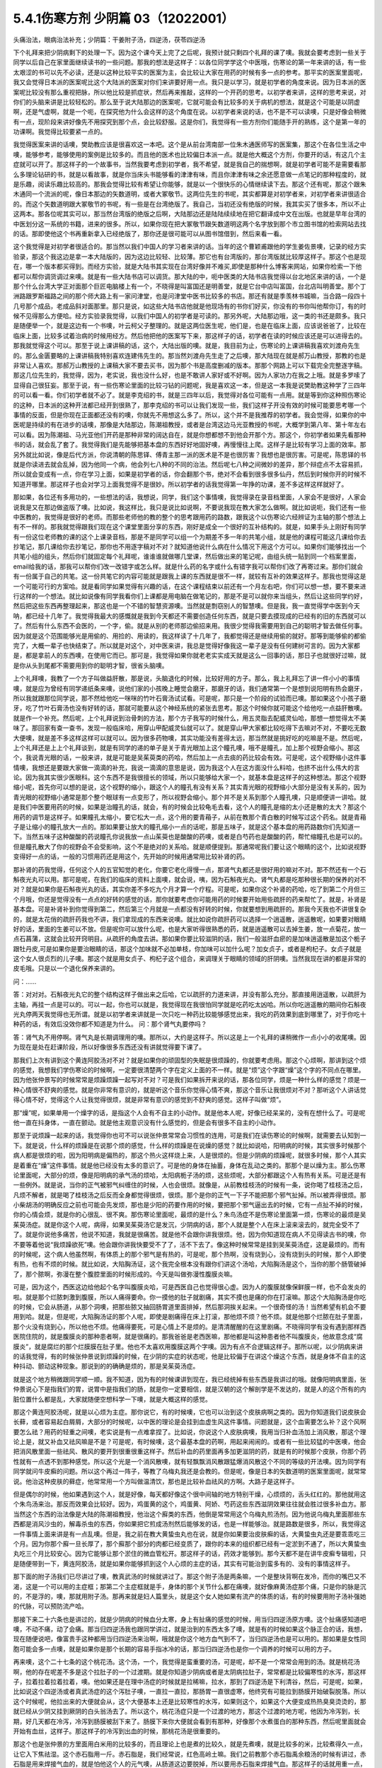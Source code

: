 5.4.1伤寒方剂 少阴篇 03（12022001）
=======================================

头痛治法，眼病治法补充；少阴篇：干姜附子汤，四逆汤，茯苓四逆汤

下个礼拜来把少阴病剩下的处理一下。因为这个课今天上完了之后呢，我预计就只剩四个礼拜的课了噢。我就会要考虑到一些关于同学以后自己在家里面继续读书的一些问题。那我的想法是这样子：以各位同学学这个中医哦，伤寒论的第一年来讲的话，有一些太艰涩的书可以先不必读，还是以这种比较平实的医案为主，会比较让大家在用药的时候有多一点的参考。那平实的医案里面呢，我又会觉得日本派的医案呢比这个大陆派的医案对你们来讲要好用一点。我只是以学习，就是初学者的角度来说。因为日本派的医案呢比较没有那么重视把脉，所以他比较是抓症状，然后再来推敲，这样的一个开药的思考。以初学者来讲，这样的思考来说，对你们的头脑来讲是比较轻松的。那么至于说大陆那边的医案呢，它就可能会有比较多的关于病机的想法，就是这个可能是以阴虚啊，还是气虚啊，就是一个呃，在探究他为什么会这样的这个角度在说。以初学者来说的话，也不是不可以读噢，只是好像会稍微有一点，现阶段来讲好像先不用探究到那个点，会比较舒服。这是你们，我觉得有一些方剂你们能随手开的熟练，这个是第一年的功课啊。我觉得比较要紧一点的。

我觉得医案来讲的话噢，樊助教应该是很喜欢这一本吧。这个是从前台湾南部一位朱木通医师写的医案集，那这个在各位生活之中噢，能够参考，能够使用的案例是比较多的。而且他的医术也比较偏日本派一点。就是他大概这个方剂，你要开的话，有这几个主症就可以开了。那这样子的一个故事书，当然我要考虑到初学者，我不希望，就是我自己的揣想啊，就是初学者可能不是需要看那么多理论钻研的书，就是以看故事，就是你当床头书能够看的津津有味，而且你津津有味之余还愿意做一点笔记的那种程度的，就是乐趣，阅读乐趣比较高的。那我会觉得比较有希望让你能够，就是以一个很快乐的心情继续读下去。那这个还有呢，那这个跟朱木通同一个流派的呢，像日本那边的矢数道明，或者大冢敬节。这两位先生的书呢，其实都算是对初学者来，对初学者来讲很适合的。而这个矢数道明跟大冢敬节的书呢，有一些是在台湾绝版了。我自己，当初还没有绝版的时候，我其实买了很多本，所以不止这两本。那各位呢其实可以，那当然台湾版的绝版之后啊，大陆那边还是陆陆续续地在把它翻译成中文在出版。也就是早年台湾的中医划分这一系统的书籍，进来的很多。所以，如果你现在把大冢敬节跟矢数道明这两个名字放到那个市立图书馆的检索网站去找的话。那即使他这个书再重新拿入已经绝版了，那你还是很可能可以从图书馆借到，然后来看一看。

这个我觉得是对初学者很适合的。那当然以我们中国人的学习者来讲的话。当年的这个曹颖甫跟他的学生姜佐景噢，记录的经方实验录，那这个我这边是拿一本大陆版的，因为这边比较轻、比较薄。那它也有台湾版的，那台湾版就比较厚这样子。那这个也是现在，哪一个版本都买得到。而经方实验，就是大陆书其实现在台湾好像并不难买,即使是那种什么博客来网站，如果你检索一下他都可以帮你调货调过来噢。就是有一些大陆书店可以调货。那大陆的中，呃中医类的大陆书店我觉得以台北地区来讲的话，一个是那个什么台湾大学正对面那个巨匠电脑楼上有一个，不晓得是叫富国还是明善堂，就是它台中店叫富国，台北店叫明善堂。那个丁洲路跟罗斯福路之间的那个师大路上有一家问津堂，也是问津堂中医书比较多的书店。那还有就是季羡林书城嘛，当合路一段四十几号那个成品，老成品斜对面那里。那只是说，如这些大陆书店他就是他现场有的书你们好买，你没有的书你叫他帮你订，有的时候不见得那么方便哈。经方实验录我觉得，以我们中国人的初学者是可读的。那另外呢，大陆那边哦，这一类的书还是颇多。我只是随便举一个，就是这边有一个书噢，叶云柯父子整理的。就是这两位医生呢，他们是，也是在临床上面，应该说爸爸了，比较在临床上面，比较多试着治病的时候用经方。然后他把他的医案写下来，那这样子的话，初学者在读的时候应该还是可以进得去的。那我就觉得这个可以。那至于说上课讲稿的话，这个，大陆出版的噢。就是，我目前为止，伤寒论的上课讲稿我喜欢刘渡舟先生的。那么金匮要略的上课讲稿我特别喜欢连建伟先生的。那当然刘渡舟先生走了之后噢，那大陆现在就是郝万山教授，那教的也是非常让人喜欢。那郝万山教授的上课稿大家不要去买书，因为那个书是高度删减的版本。那那个网路上可以下载完全完整逐字稿。那这几位先生的，我觉得，因为，老实说，我也没什么好，也是不敢讲人家好或不好啊。因为人家功力在我之上哦。就是多罗嗦了显得自己很狂妄。那至于说，有一些伤寒论里面的比较刁钻的问题呢，我是喜欢这一本，但是这一本我是说樊助教这种学了三四年的可以看一看。你们初学者就不必了。就是李克绍的书，就是三四年以后，我觉得对各位可能有一点用。就是等到你这种照伤寒论的这种，日本派的这种开法都已经开到很熟了，那李克绍的书可以让我们发现一些，我们这样子开没有效的时候可能要思考哪一个事情的反面，但是你现在正面都还没有的噢，你就先不用想这么多了。所以，这个并不是我推荐的初学者。我会觉得，如果你的中医呢是持续的有在进步的话噢，那像是大陆那边，陈潮祖教授，或者是台湾这边马光亚教授的书呢，大概学到第八年、第十年左右可以看。因为陈潮祖、马光亚他们开药是那种非常的阔达自在，就是你想都想不到他会开那个方。那这个，你初学者如果先看那种书的话，就会乱了套了。我觉得我们是先能够把基本盘的东西好好地固好噢，再慢慢往上爬。这样子是比较有学习上面的效率。那另外就比如说，像是后代方派，你说清朝的陈思铎、傅青主那一派的医术是不是也很厉害？我想也是很厉害。可是呢，陈思铎的书就是你读进去就会乱掉，因为他同一个病，他会列七八种的不同的治法。然后呢七八种之间微妙的差异，那个辩症点不太容易抓，所以就会变成有一点，你在学习上面，如果是初学者的话，你会翻那个书，绝对不会看到很多很多仙丹，然后到时候你开的时候不知道开哪里。那这样子也会对学习上面我觉得不是很妙。所以初学者的话我觉得第一年挣的功课，差不多这样这样就好了。

那如果，各位还有多用功的，一些想法的话，我想说，同学，我们这个事情噢，我觉得录在录音档里面，人家会不是很好，人家会说我是又在那边做盗版了噢。比如说，我这样比，我只是说比如说啊，不要说我现在教大家怎么做啊。就比如说呃，我们还有一些中医教的，我觉得是很好的老师。而那些老师他的教的整个的思考跟用药的路数，跟我这个以伤寒论六经辨证为主轴的那个想法上有不一样的。那我就觉得跟我们现在这个课堂里面分享的东西，刚好是成全一个很好的互补结构的。就是，如果手头上刚好有同学有一份这位老师教的课的这个上课录音档，那是不是同学可以组一个为期差不多一年的共笔小组，就是他的课程可能这几课给你去抄笔记，那几课给你去抄笔记，那你也不用逐字稿对不对？就知道他说什么病在什么情况下用这个方可以。如果你们能够找出一个共笔小组的组头，然后你们就固定每个礼拜呢，谁谁谁就做哪几堂课，然后做出来的笔记呢，由组头统一贴到同一个档案里面，email给我的话，那我可以帮你们改一改错字或怎么样。就是什么药的名字或什么有错字我可以帮你们改了再寄过来。那你们就会有一份属于自己的共笔。这一份共笔它的内容可能就是跟我上课的东西就是很不一样，就较有互补的效果这样子。那我也觉得这是一个可能可行的方案哈。就是看同学如果觉得有兴趣的话，在这个课程结束以前还有一个月左右吧，你们可以想一想，要不要来进行这样的一个想法。就比如说像有同学我看你们上课都是用电脑在做笔记的，那是不是可以就你来当组头，然后让这些同学约好，然后把这些东西再整理起来，那这也是一个不错的智慧资源噢。当然就是剽窃别人的智慧噢。但是我，我一直觉得学中医到今天呐，都已经十几年了。我觉得我最大的感慨就是我到今天都还不需要创造任何东西，就是只要去摸现成的已经有的旧的东西就可以了。然后有什么东西不会医的，一个字，偷。就是从别的老师那边偷招来用。我很少觉得我需要用到自己的聪明才智去做任何事。因为就是这个范围能够光是用偷的、用捡的、用读的，我这样读了十几年了，我都觉得还是继续用偷的就好。那等到能够偷的都偷完了，大概一辈子也快结束了。所以就是对这个，对中医来讲，我总是觉得好像我这一辈子是没有任何建树可言的。因为大家都是，都是拿前人的东西噢，在使用它而已。那可是，我觉得如果你就老老实实成天就是这么一回事的话，那日子也就很好过嘛，就是你从头到尾都不需要用到你的聪明才智，很省头脑噢。

上个礼拜噢，我教了一个方子叫做益肝散，那是说，头脑退化的时候，比较好用的方子。那么，我上礼拜忘了讲一件小小的事情噢，就是应为曾经有同学递纸条来噢，说他们家的小孩晚上睡觉会磨牙，那磨牙的话，我们通常第一个是想到说阳明有热会磨牙，所以我就跟那位同学说，那不然给他吃一咪咪的竹叶石膏汤试试看。可是呢，那只是一个阶段的试验而已噢。那如果这个小孩子磨牙，吃了竹叶石膏汤也没有好转的话，那就可能要从这个神经系统的紧张去思考。那这个时候你就可能这个给他吃一点益肝散噢。就是作一个补充。然后呢，上个礼拜说到治骨刺的方法，那个方子我写的时候什么，用五灵脂去配威灵仙哈，那想一想觉得太不美味了。那回家有查一查书，发现一般临床哈，用穿山甲配威灵仙就可以了。就是穿山甲大家都比较吃得下去嘛对不对，不要吃无数大便噢，就是差不多这样这样可以就可以。因为很多药物噢，其实功能没有差得太远，那当然就是挑好吃的吃嘛是不是。然后呢，上个礼拜还是上上个礼拜谈到，就是有同学的递的单子是关于青光眼加上这个瞳孔噢，哦不是瞳孔，加上那个视野会缩小。那这个，我说青光眼的话，一般来讲，就是可能是吴茱萸类的药哈，然后加上一点去痰的药比较会有效。可是呢，这个视野缩小这件事情噢，我想还是要跟大家做一滴滴的补充，我说一滴滴的意思是说，因为我这个人在这方面没什么料哈，也挤不出什么伟大的言论。因为我其实很少医眼科。这个东西不是我很擅长的领域，所以只能够给大家一个，就基本盘是这样子的这种想法。那这个视野缩小呢，首先你可以想的是说，这个视野的缩小，跟这个人的瞳孔有没有关系？其实青光眼的视野缩小大部分是没有关系的，因为青光眼的视野缩小通常是那个整个眼球有一点变形了，所以视野会缩小。那个并不是关系到那个人瞳孔噢，只是顺便讲一讲哈。就是我们中医要用药的时候，如果是治瞳孔的话，就会，有的时候会比较龟毛去看，这个人的瞳孔是缩的太小还是散的太大？那这个用药的调节是这样子。如果瞳孔太缩小，要它松大一点，这个用的要青葙子，从前在教那个青白散的时候写过这个药名。就是青葙子是让缩小的瞳孔放大一点的。那如果要让放大的瞳孔缩小一点的话呢，那是五味子，就是这个基本盘的用药路数你们先知道一下。当然五味子这种酸酸的药说瞳孔你说我放一点山茱萸也是酸酸的药噢，或者是白芍药也是酸酸的药，帮忙缩瞳孔也是可以的。但是瞳孔散大了你的视野会不会受影响，这个不是绝对的关系哈。就是顺便提到。那通常呢我们要让这个眼睛的这个，比如说视野变得好一点的话，一般的习惯用药还是用这个，先开始的时候用通常用比较补肾的药。

那补肾的药我觉得，任何这个人的五官知觉的老化，你要它老化得慢一点，那肾气丸都还是很好用的嘛对不对。那不然还有一个石斛夜光丸可以用。那可是呢，在我们的临床的资料上面噢，就会说，咦，因为石斛夜光丸、肾气丸都是吃那种很长期的保养的对不对？就是如果你是石斛夜光丸的话，其实你差不多吃九个月才算一个疗程。可是呢，如果你这个补肾的药哈，吃了到第二个月但三个月哦，你还是觉得没有一点点的好转的感觉的话，那你就要考虑你可能用药的时候要开始用些疏肝的药来帮忙了。就是，补肾是基本盘。可是补肾补到你觉得到第二，然后第三个月就是一点都没有好转的时候，你就要想到用疏肝的。那我今天我也不讲很复杂的，就是太花俏的疏肝药我也不讲，我们拿现成的东西来说噢。就比如说你疏肝药可以选择一个逍遥散，逍遥散呢，如果要对眼睛好的话，里面的生姜可以不放。但是呢你可以放什么呢，也是大家听得很熟悉的药，就是逍遥散可以去掉生姜，放一点菊花，放一点石菖蒲，这就会比较开窍明目。从疏肝的角度去讲。那如果你要比较滋阴的话，我们一般滋肝血瘀的是加味逍遥散是加这个栀子跟牡丹皮,可是如果你是要治眼睛的话，那这个加味就不必加单枝，你加味可以加什么呢？加女贞子，或者是枸杞子。女贞子就是这个女人很贞烈的儿子噢。那这个就是用女贞子、枸杞子这个组合，来调理关于眼睛的领域的肝阴噢。当然我现在讲的都是非常的皮毛哦。只是以一个退化保养来讲的。

问：……

答：对对对。石斛夜光丸它的整个结构这样子做出来之后哈，它以疏肝的力道来讲，并没有那么充分。那直接用逍遥散，以疏肝为主轴，再挂一点是可以的。可以一起，你也可以就是，我觉得现在我很怕同学就是吃药吃太凶哈。所以你吃逍遥散的期间你石斛夜光丸停两天我觉得也无所谓。就是以初学者来讲就是一次只吃一种药比较能够感觉出来，我吃的药效果到底到哪里了，对于你吃十种药的话，有效后没效你都不知道是为什么。
问：那个肾气丸要停吗？

答：肾气丸不用停啊。肾气丸是长期调理用的噢。那所以，大约是这样子。所以这是上一个礼拜的课稍微作一点小小的收尾噢。因为现在是处在赶课阶段，所以好像很多东西还没有讲就觉得要下课了。

那我们上次有讲到这个黄连阿胶汤对不对？就是如果你的顽固型的失眠是很烦躁的，你就要考虑用。那这个心烦啊，那讲到这个烦的感觉，我想我们学伤寒论的时候啊，一定要很清楚两个字在定义上面的不一样。就是“烦”这个字跟“燥”这个字的不同点在哪里。因为他张仲景写的时候常常是烦躁烦躁一起写对不对？可是我们如果拆开来说的话，那各位同学，烦是一种什么样的感觉？烦是一种心情很不舒爽的感觉。就是你非常有意识的，就是听这个音乐你觉得心情不爽，那这个音乐让我很烦对不对？那听这个人讲话觉得心情不好，觉得这个人让我觉得很烦，就是非常有意识的感觉到不舒爽的感觉。这样子叫做“烦”。

那“燥”呢，如果单用一个燥字的话，是指这个人会有不自主的小动作。就是他本人呢，好像已经呆呆的，没有在想什么了。可是呢他一直在抖身体，一直在颤动。就是他主观意识没有什么感觉的，但是会有很多不自主的小动作。

那至于说烦躁一起来的话，我觉得你也可不可以说张仲景常常会习惯性的连用，可是我们在读伤寒论的时候啊，就需要去认知到一下。就是说，什么样的烦躁是在说那个烦的感觉，什么样的烦躁是在说燥的感觉？就比如说哈，阳明病的时候，其实很多时候那个病人都是很烦的啦，因为阳明病是偏热的，那这个热火这样烧上来，人是很烦的。但是少阴病的烦躁呢，就很多时候，那个人其实是着重在“燥”这件事情。就是他已经没有太多的意识了。可是他的身体在抽蓄，身体在乱动之类的。那那个是以燥为主。那么伤寒论里面呢，大部分的烦，像是阳明病的承气汤的烦哈，太阳病栀子汤的烦，这些烦呢，大部分都跟这个人有热有关系。可是还是有一些例外。就是说，当你的正气被邪气纠缠住的时候，人也会很烦。就像是，从前教桂枝汤的时候有一条，说你喝了桂枝汤之后，凡烦不解者，就是喝了桂枝汤之后反而全身都觉得很烦，很烦。那个是你的正气一下子不能把那个邪气扯掉。所以被弄得很烦。那小柴胡汤的明确反应之前也可能会先发烦，那也是少阳的药要作用的时候，要把那个邪气逼出去的时候，它有一点扯不掉的时候，你的心情会烦，就是你的心很乱、很不爽。那伤寒论里面呢，最烦的是什么？朱鸟汤症不是伤寒论里面第一烦，伤寒论的最烦是吴茱萸汤症。就是你这个人呢，病得，如果吴茱萸汤它是发沉，少阴病的话，那个人就是整个人在床上滚来滚去的，就完全受不了了。就是你说他多痛苦，他说不知道，我就是很痛苦。就是他不会跟你讲我很烦。他，因为你知道现在病人不见得读古书的噢，你不要等着他说“我烦躁欲死”噢。他会跟你讲我快要受不了了，活不下去了。像这种时候常常是挂到吴茱萸汤症，这是最烦的。而有的时候呢，这个病人他虽然啊，有体质上的那个邪气是有热的，可是呢，那个热啊，没有烧到心，没有烧到头的时候，那个人即使有热，也有不烦的时候。就比如说，大陷胸汤证，这个我完全根本没有跟你们讲这个汤哈，大陷胸汤是这个，当你的那个肠管破掉了，那个脓啊，弥漫在整个腹腔里面的时候形成的。今天是叫做弥漫性腹膜炎嘛。

可是，因为这个，西医这边给他起个名字叫腹膜炎哈，可是西医自己也觉得很心虚。因为人的腹膜就像保鲜膜一样，也不会发炎的啦。就是那个烂脓刺激到腹膜，所以人痛得要命。你一摸他的肚子就剧痛，其实不摸也是痛的你在打滚嘛。那这个大陷胸汤是你吃的时候，它会从肠道，从那个洞噢，把那些脓又抽回肠胃道里面排掉，然后那洞挨关起来。一个很奇怪的汤！当然希望有机会不要用到哈。就是，但是呢，大陷胸汤证的那个人呢，即使是剧痛得在床上打滚，那他烦不烦？他不烦。就是他那个烂脓在肚子里面，那个火没有烧到心，所以他也不烦。他痛得要死，可是心情上不是烦的。是清清醒醒的在这里剧痛。不晓得同学有没有遇到那样西医院住院的，就是腹膜炎的那种患者啊，就是很痛的。那我爸爸是老西医嘛，那他都是叫这种患者他不叫腹膜炎，他故意念成“腐膜炎”，就是腐烂的那个烂膜膜在肚子里。他也不太喜欢用腹膜这两个字噢。因为有点不合逻辑这样子。那所以呢，以少阴病来讲的话我觉得，有的时候张仲景说到烦躁的时候，在少阴的实症的状态呢，他是比较偏于在讲这个燥这个东西，就是身体不自主的这种抖动、颤动这种现象。那说到的的确确是烦的，那是吴茱萸汤症。

就是这个地方稍微跟同学顺一顺。我不知道，因为有的时候课讲到现在，我已经统掉有些东西是我讲过的哦。就像阳明病里面，张仲景说心下是指我们的胃，说胃中是指我们的肠，就是你一定要相信，就是汉朝的这个解剖学是不发达的，就是人的这个所有的内脏位置什么都是乱，大家就随便空想科学一下噢，就是大概这样的感觉。

那这个黄连阿胶汤呢，就是以心烦为主症。那你说它，有的时候噢，它也可以治到这个皮肤病啊之类的。因为你知道我们说皮肤会长藓，或者容易起白屑屑，大部分的时候呢，以中医的理论是会挂到血虚生风这件事情。问题就是，这个血需要怎么补？这个风啊要怎么祛？用药的轻重之间噢，老实说是有一点难拿捏了。比如说，你说这个人皮肤病噢，我用当归补血汤加上消风散，那这个理论上是，就又补血又祛风嘛是不是？可是呢，有时候噢，这个最基本盘的药啊，用起来闹闹的。或者有一些比较猛的中医噢，他会把消风散里面一些祛风、散风的要开到很重很重这样子。然后补血的药里面再多加更滋阴的药，就是有的时候那个皮肤，你那个药性就有一点透不到那种感觉。所以这个光是一个消风散噢，就有轻飘飘消风散跟猛爆消风散这个不同的等级的开法噢。因为同学有同学就问牛皮癣的问题。所以这个再过一阵子，等教了乌梅丸我还是会教的。但是呢，像是日本的矢数道明的医案里面呢，就常常说。他治这种皮肤的藓症，他常常用一个方叫做温清饮，那也是比较补血祛风的方啊。大路子是这样子。

但是偶尔的时候，他如果遇到这个人，就是好像，每天都好像这个很中间轴的地方特别干燥，心烦烦的，舌头红红的。那他就用这个朱鸟汤来治。那反而效果会比较好。因为，鸡蛋黄的这个，鸡蛋黄、阿娇、芍药这些东西滋阴效果往往就会胜过很多补血方。那当然这个东西的治法像是大陆的陈潮祖教授，他治这个廯类的东西，他倒是常常用这个乌梅丸煎汤剂。因为他说乌梅丸里面那些东西都是消风沙虫的，解毒杀虫的东西，你如果把它煎成汤剂然后能够发的话，也是一样能够治。就是路数是很多，所以，我觉得这一件事情上面来讲是有一点乱噢。但是，我之前在教大黄蛰虫丸也在说，就是你如果要治皮肤癣的话，大黄蛰虫丸还是要乖乖吃三个月。因为你那个廯一旦长厚了，那个廯那个部分的肉都已经变质了，跟你的本来的组织都已经有一定淤到不通了，所以大黄蛰虫丸吃三个月比较安心。因为它能够让那个淤住的微血管松开。那这样子的话，药效才能够到。那今天都不是在讲牛皮癣专辑啦，只是随便带到一下，黄连阿胶汤，就是如果你能够抓到这个人心烦的主症的话，其实有可能治到蛮多有的、没有的事情这样子。

那下面的附子汤我们已尽讲过了噢，教真武汤的时候就讲过了。那这个附子汤是两条嘛，一个是整块背啊在发冷，而你的嘴巴又不渴，这是一个可以用的主症框；那第二个主症框就是手，身体的那个关节什么都在痛噢，就好像麻黄汤症那个痛，只是你的脉是沉的，不是浮的，噢，那就用附子汤。那再来就是妇人篇里头，就是这个女人她如果有流产的体质的话，有的时候要用附子汤补强她的代脉，可以预防流产哈。

那接下来二十六条也是讲过的，就是少阴病的时候血分太寒，身上有扯痛的感觉的时候，用当归四逆汤原方噢。这个扯痛感知道吧噢，不动不痛，动了会痛。那当归四逆汤我也跟同学讲过，就是治到的东西太多了噢，就是有的时候如果这个脉正合的话，我想，现在随便说吧，像富贵手这种都用当归四逆汤来治啊，哦就是你这个地方血气到不了，当归四逆汤也是可以用的。那如果是女性同胞可能会多一点噢，就是如果你是那个长期的容易手指冰冷的话，那当归四逆汤也是你一个调养的时候可以用的方子。

再来噢，这个二十七条的这个桃花汤。这个汤，一个，我觉得是蛮重要的汤，可是呢，却不是一个常常会用到的汤。就是桃花汤啊，他的存在呢差不多是这个拉肚子的一个过渡期。就是你知道少阴病或者是太阴病拉肚子，常常都是比较偏寒性的水泻，那这样子，拉着拉着拉着拉着，噢。他如果还是在理中汤症的时候就是拉稀嘛，拉水，那到了四逆汤是下利清谷，然后，可是呢，如果，比如说这个四逆汤或者真武汤症的这个泻肚子噢，一直拉一直拉，那肠胃一直很虚寒，他终究有可能拉到肠膜开始破裂脱落。所以这个时候呢，他拉出来的大便就会从，这个大便基本上还是比较寒性的水泻，如果则这个，如果这个大便变成热热臭臭烫烫的，那就已经从少阴又挂到厥阴的白头翁汤去了。所以这个，桃花汤症只是一个过渡的地方，那这个过渡的地方呢，他因为冷泻到，长期，好几天都在冷泻，冷泻到肠膜被刮下来了。肠膜下来你大便就会看到有那种，好像那个水煮蛋白的那种东西，然后呢里面就会开始有血丝，这样子。那这样子的冷泻到出血的时候，那桃花汤是很重要的。

那这个也是张仲景的方里面用白米用的比较多的，而且理论上也是煮的比较久，就是先煮噢，就是比较多的米，比较煮得久一点，让它入下焦祛湿。这个赤石脂用一斤。赤石脂是，我们经常说，红色高岭土嘛。我们之前教那个赤石脂禹余粮汤的时候有讲过，赤石脂是用来焊接气血的，就是怕他这个人的元气噢，从肠道这边要脱掉，所以要用赤石脂来焊接气血。那这样子的话就用重一点，因为它不是很毒的东西噢。赤石脂还好，就是它，它都以一担、一斤噢，那一斤我们今天可以开个差不多四两五两都可以噢。反正叫药房给你打细呗，那一半煮在它药汤里，然后一半就是用药隔着这个泥巴这样喝下去。那当然干姜是暖肠胃的噢。那桃花汤呢你要说它的履历表噢非常漂亮的是，大陆那边的确是有经方医生噢，光是用桃花汤就治好过大肠癌。但是我觉得这也是少数的例子噢。就是我们如果要说大肠癌的通方的话，其实是用桃花汤去挂那个白头翁汤，就是厥阴经的热毒要用白头翁汤去清。然后里面的那个不好的东西呢，要用那个肠痈的那个薏苡附子败酱散去把那个，里面的那个脏东西再清干净点。但是我现在说的都是很没有把握的治法。因为这个东西呃还要看整个人的体质的这个寒热啊等等。我不是，不需要给你们一个什么超级有用的那个方子。只是说有的人用这个方，有的人用那个方。噢，就是，大约是这样子的路数。那这个，所以呢我想说桃花汤呢，同学，你可能会没有机会用到，噢。可是还是要知道一下，因为你真的遇到那个拉肚子噢，一直不好，拖了好几天的人噢，他差不多差不多虚寒到那个点上，就会出现桃花汤症，就是开始带血丝哈。

问：这个小孩也可以吃吗？

答：小孩可以。就是，但是不用给他那么多吃泥巴啊。就是，小孩就减量一点。噢，就乘以0.1左右就好了。

这个，当然它这个28条就是啊，在补充桃花汤的辩证点。因为只是下利便脓血这件事情，白头翁汤也会治下痢脓血，所以以主症这样来讲有点粗，所以它就讲小便不利，下痢不止便脓血症，就是它一开始就是有少阴病的调子，它的尿尿就已经不太行的，这比较是肾脏的泌尿的这个功能没有很好，然后一直在水泻水泻，然后水泻到后来开始带血了，那这样子就是比较适合的情形。那至于说它29条，少阴病下利便脓血可是足阳明，那这个，因为到底是足阳明经的哪个一穴道，到今天还是有争议的，所以呢，我们姑且这样想好了啊，如果这个人是很虚寒的下利便脓血的话，那你灸一灸足三里，或者灸一灸关元那同时是有帮助的，对不对？就是小小有一点帮助是可以的。

那再来30条呢，哦对，前面桃花汤我想跟同学要讲的就是说，我们之前曾经大约的把伤寒论里面拉肚子的方子顺过一遍，对不对？那我觉得这个东西就是同学在思考的时候，就是要把每一个方摆对位置。这样明白吗？就是差不多这个阶段是用桃花汤，可是如果这个人他用桃花汤又没有治好，又多拉了五六天。那他可能少阴病变厥阴病，就变成白头翁汤症。就是他在主症框会有一点微微的不一样。就是少阴又传到厥阴去了。那还有就是，单纯的不拉稀，就是不是水泻到出血，而是他就是，比如说，肠胃道有出血。那大便就不一定是拉肚子的，可是大便里面会带血的，那那个的话直接用肠胃道的止血药，那那个是黄土汤，用灶心土来处理的一个方。所以就是说主证框多一点少一点，就用的药是不一样的。就是大家心里头每个药它使用的版图，我们要把它区分清楚啊。

那再来30条呢，也是我们这个治少阴病嘛，这个常常会遇到的一个方子，就是伟大的吴茱萸汤啦。这个少阴病，吐逆手足逆的烦躁欲死的吴茱萸汤主治。那吴茱萸汤的主治，通常这个病人就是在那边哦，我快要受不了了，我好痛苦。这些话就会讲出来了。那如果他不讲的话，你也会看到那个人在床上滚来滚去，滚来滚去，那么，至于说，是不是一定要有吐又有拉呢？其实不是那么一定。吴茱萸汤哦，如果你是感冒变成吴茱萸汤的时候呢，只要你是手脚冰凉，加这个人滚来滚去受不了了的时候的那种烦躁呢，大概就可以用了。好，那么这个东西啊，讲轻一点就是治烦躁了，尤其燥字都不必了，就是烦了，烦得要命。可是讲重一点是这样子，就是少阴病有时候啊，这个人他的那个肾功能啊，弱到要产生尿毒的那个阶段啊，会出现很明显的吴茱萸汤的那个政治，就是肾脏啊当机啊，不会动啊。那他的这个身体里面代谢不掉的这个血液毒素越来越多的时候，我们中国人的说法只会说吴茱萸汤症。清阳之气被浊音之气粘住，那如果你用西医的说法，说不定他身体里面有一些代谢不掉的化学物质啊，快要产生尿毒了就是他的肾衰竭的前驱期。那这个时候你就要赶快用吴茱萸汤把他治好。那当然，如果以这个不是很用功的同学的家常来说的话，吴茱萸汤症会出现，这个汤症会出现在什么时候啊？就是你感冒的时候，还有不小心吃了肾气丸的时候，就是肾气丸把那个感冒黏住，往里面一粘，就会出现这个症状了。学生问：“感冒不可以吃肾气丸？”老师：“那三阳感冒不可以吃肾气丸，因为肾气丸就是往三阴经拉的对不对？如果你是太阳阳明少阳病，它会把它整个扯进去。所以三阳感冒的时候就不可以吃肾气丸。那吃到了的话，就常常会变成吴茱萸汤症。就是这个邪气被黏住了，所以这个时候要用吴茱萸汤把它解掉。
那接下来的一整串，少阴喉咙痛，扁桃腺发炎的六个方，我们上次我们都已经先提前讲掉了对不对？就是我们眼前呢，就可以跳过就好了。那接下来呢，就要跟同学来讲啊，什么白通啊，四逆啊，通脉四逆啊，白通加猪胆汁啊，或者是什么四逆加人参啊，这几个方剂的总的结构，它的条文我们也是一条一条看过去啊，但是我们先讲一个，我们从整个基本盘慢慢这样堆下来。首先呢，我们现在拿的课本是，桂林本的伤寒论。那么桂林本的伤寒论呢，四逆汤是四味药，就是这个干姜、炙甘草、生附子和我们现在放党参啊，不放人参啊。可是宋本伤寒论里面的四逆汤是只有三味药的，它是不放人参的。就是这个东西你先知道一下，就是以后在网络上随便逛相关的资料的话，看到四逆汤的话，你会至少就是知道说，这个甘草干姜附子的三味药也是对的，有人参的四味药的也是对的。就是伤寒论的版本不一样。那么至于说，要不要加人参呢，我是觉得，加也不错，就像大陆我记得应该是刘泸州老教授吧，他就觉得四逆汤可以加人参，因为如果这个人处在拉肚子的状态，有参比较能够补津液，不会让他拉干掉。而且加党参又补气又补津液，对这个药的药性也没有伤害啊。所以不妨这样子用。那么我们如果以四逆汤当做主轴啊，来讲接下来这几个方的话。首先，四逆呢，如果是问它是要治什么的话，一定是治四肢厥逆嘛，对不对，那就是手脚冰凉，是不是，那我记得以前同学提过一个方子是说，他一年四季都手脚冰凉，那这个时候呢，你就要看一看你的手脚冰凉呢，是整段的，还是只是手指头的。如果是，手指头特别冷呢，那那个是当归四逆加味汤。那如果是冷的感觉有到手肘，脚冷要冷到膝盖呢，甘草干姜党参附子的这个四逆汤。可是啊，这样在赶课的时候还是要说闲话嘛，好像不说闲话同学们会睡着啊，我不要乱揣测你们的心意啊，但是同学你们有没有发现一件事情有点奇怪，就是四逆汤这个方子的名字，有一点在张仲景的取名字的逻辑里面是有bug，就是比如说，你心火太旺，对不对，用泻心汤，那那个汤的名字是讲它的治疗效果，对不对？整个胸口结起来，用陷胸汤把这个胸口打平掉，那那个陷胸汤也是讲效果。那这个如果大便不通用承气汤，把你的大便能够接下来，是讲效果。可是四逆汤是整本书里面唯一一个以症状命名的方，所以这是一个有一点怪怪的地方，那这个怪怪的地方是有两个解法啊，就是一个是日本人他们抄过去的伤寒论。四逆汤他们抄什么啊？回逆汤。就是他手足厥逆了，它让你恢复那个手足不要厥逆的状态，恢复这个逆的状态。所以这个四字在日本版的伤寒论是个回字。这个抄的版本上是这样子。那另外呢，就是在唐朝的一些方书啊，比如说，孙思邈的《千金方》，还是王韬的《外谈秘药》这样的一些方书，他们抄到这些方的时候呢，是当归四逆汤叫四逆汤，然后呢，甘草干姜附子这个四逆汤呢，叫四顺汤。那当归四逆汤叫四逆汤，是对的。因为当归四逆汤是因为阴阳不相顺，就是阳气离开你的血脉，对不对，你要出去乱跑一跑，把这个拉回来，所以是四逆，把阳气抓回来的，往里面抓的，说逆是可以的。那但是呢，四逆汤呢这个甘草干姜附子的四逆汤，叫四顺汤。让你这个因为冷而缩起来的手脚能够。。啊，当然这个客观呢，感觉手指比较冷，或者是整段的来分别当归四逆还是四逆不同啊，那以辩证点来讲的话呢，有的时候当归四逆汤的人啊，他的主观感受比较麻木。就是当归四逆汤症的人啊，他有时候手指冰凉到一塌糊涂就别人摸到，他本人就是“有吗？有吗？”他不太有feel，但是这个甘草干姜附子的四逆汤，他的那个感觉就是，自己会觉得天哪手脚好冰冷。就整个要缩在棉被里的那种感觉。当然这个感觉呢，又跟麻黄汤的那个恶寒不一样，因为麻黄汤那个恶寒呢，他整个人裹棉被他可以发烧发到39度哦，没有客观的冰冷可言哦，这样能够明白吗？那这个主观觉得的冷，其实麻黄汤比较多。但是，那你说怎么分，脉沉还是脉浮嘛。四逆汤是脉沉的，那麻黄汤是脉浮的。那这个，那如果，中间还有个桂枝附子汤，桂枝加附子汤，这个是，就是汗口没有关起来，但是还是觉得很冷的，那是桂枝加附子汤。然后，所以这个少阴病的这个倒数第三条，他就写，少阴病脉沉者即温之，宜四逆汤。那这一条我想是个很基本盘的打法，如果你真的得了少阴病，什么事都不想做了，然后你就好像脉是不是沉得很里面。马上用四逆汤暖身，这是一个正治法。那么四逆汤的用药呢，用的是我们基本来讲的话，甘草干姜附子对不对？那如果这个汤啊，没有附子的话，是甘草干姜汤对不对？那甘草干姜汤是治什么？治肺冷是不是？就是肺要暖，不要让它暖得太凶。用甘草让干姜慢慢暖透上来，对不对？就是治咳嗽肺冷的时候用的甘草干姜汤。那如果没有甘草呢，那个汤叫干姜附子汤，干姜附子汤是这个太阳篇里面出现过一次，那干姜附子汤呢，同学们看一眼啊，第三十条，姑且看一下，第七卷的第四十条。三十条，三十条说错了。

这个干姜附子汤呢，也是我们平常没有常会用到的一个方，但是，以讲道理来讲，大家知道一下。就是如果一个人，他是在治疗感冒的过程啊，被人家乱医一通，就是又先吃了泻药，然后泻了之后不太对，然后又给他又发汗。那这个时候又泻了之后又发汗，那你，就刚刚同学听了觉得有点好笑，但是我们的家人其实很会这一招啊，就是感冒了之后就要先补充维他命c，先果汁狂喝对不对，然后又说什么要泡热水澡要发汗，就常有啊。这个又泻又发汗之后啊，我们之前讲到太阳篇的时候，不是讲到太阳篇关系到人的营气卫气嘛，脉管里面运行的是营气，脉管之外的是卫气。那它可能会形成一个状况，就是这个人的卫气啊，整个被打散掉了。当一个人的卫气整个被打散掉的时候呢，就会出现一个现象，他说什么呢，是昼日烦躁不得眠夜而安静，不呕不渴，无表证，脉沉而微，身无大热，就是这个人他并没有什么高烧啊或者是脉浮那种邪气的反应，但是相对来讲呢，这个人就是白天的时间呢，整个人心很乱，很不舒服。然后到了晚上他就平静下来。那这个时候张仲景他的思考是这样子，就是我们的营卫之气啊，白天来讲卫气会出来做事，到了晚上卫气就会回到营气里面去修养去了，那也就是说当他的卫气受损的时候，他白天出来一些卫气出来就会想要打架。可是又没有力气打赢。所以就会不舒服，整个人很不爽快。可是到了晚上呢，这个卫气回去休息了，那就是什么啊，两国交锋暂且休兵的状态，然后整个人就哦，就没什么感觉，其他他难过只难过白天。那这个时候就赶快要把附子的阳气和干姜的暖气推到人体的表面去补充这个卫气。那这个时候是不用加甘草的。而且附子因为是以补为主，不是以破阴为主，所以用炮附子就可以了，就是甘草干姜汤是快速的补强这个卫气。那当然也可以反过来问啊，那如果这个人是白天很好，晚上很难过呢？会不会有？也会有，那这个时候就不是卫气病而是营气病了，那营气病张仲景没讲。营气病是傅青主、陈士铎的书里讲，是拿那种滋阴的地黄汤之类的东西啊，里面加可以从阴分里把邪气逼出了的荆芥穗、鳖甲的东西，那这个当然是比较少一点啊。那这个干姜附子汤，我们在用药的时候是这样子，如果你用附子的话，如果你用药是单用附子，基本上这个人不会有很热的感觉。比如说，真武汤用炮附子，那真武汤的力道是运行你身体的水气。但是并不会因为吃了真武汤之后全身热烘烘，就不会有这个，那附子比较是运行，那如果你用生附子，它是逼退你的寒气。但是呢，你本身也不会太有热的感觉。可是呢，附子加了干姜之后呢，这个药下去人就会有热的感觉了。而干姜附子汤是喝下去之后，这个阳气或者暖气就会逼到，走到人的表面去强你的卫气，这个最外层的防护罩，那你就知道，以这个气的精粗来讲的话，干姜加附子是不是还是太粗了一点？因为比较精柔的气会进到埋管里面，比较粗糙的气会到外面去嘛，所以呢，我们在用到四逆汤的时候，上面就要加一味甘草。这个经方派的医家，讲到这个，四逆汤的甘草的时候呢，都很喜欢这么说，他说就好像啊，你如果一块煤炭啊，放在风里面干烧，那就很快就烧完了，可是如果你有了甘草，就好像你把一块煤炭埋在炉灶的那个灰里面一样，那这样子，第二天你扒开那个灰，那个煤炭还没有烧完。就这样子，很温和的让它这样子来温暖你的下元哦，下焦。所以，四逆汤的这个药法呢，我要讲的就是，如果同学真的是有身体比较偏寒的这种体质，那你可以慢慢一周一次，或者两周一次，煎一小碗四逆汤做一个保养，那这样子，以驱寒的效果还是不错的，虽然他用生附子，但是你有干姜有炙甘草，你煮得久一点，你煮超过一个半小时，基本上还是安全的。就是这是一个可以用的保养方。有一段时间，我在开补药的时候，发现这个人是体质太寒而补不进去的时候，我倒是先会给那个人吃一点生附四逆汤的科中，那个时候我们有一起做生附子的科学中药啊，生附四逆汤的科中，把他的寒气逼散一点。然后他的补药比较容易进去，这是一个方法。当然通常这个人脉很沉，而且沉得有一点硬梆梆的，那你用了这个破阴的生附子之后，他的脉就会从那个硬梆梆的脉变成那种很虚的那种松垮垮的脉。那这个时候就可以补了。那这是一路。那另外一路，就是厥阴病会讲的，这个人体质上是寒热错杂的，那就是要用乌梅丸把他在这种寒热错杂的现象收掉，他的暖药才能补得进去，不然他就是补了之后他就是一直上火，但是冷的地方还是冷，这是以厥阴病来讲的。

那另外一个常常补不进去的情况来讲就是柴胡龙牡症，就是这个人是交感神经过度亢奋，你一补，他交感神经就卡到，没办法补，他的身体没办法放松下来吸纳这个补性。就是我们一般来讲不讲那个淤血肝血什么啊，最常用到的补药的那个卡到的就是这三路啊，比较多。

那这个四逆汤，这个以平常感冒的主症来讲，这几天讲过下利清谷对不对？如果你拉肚子的时候啊，是这个，昨天吃的饭粒啊，都还有完整的形状在这个稀大便里面的话，那当然是要用四逆汤啊，来处理。哦，对了，刚刚，我这边黑板上啊，抄的一个方子是这样子，我平常常常在讲说啊，吴茱萸汤的头痛是我们常常遇到的头痛。那么，吴茱萸汤的头痛，都是伴随着某种程度的烦，所以，你要问吴茱萸汤症的头痛，你要怎么问？你头痛有没有痛得想撞墙啊？就是重点是，头痛加想撞墙。就是，那个人有头痛痛到想撞墙那个烦的感觉是适合吴茱萸汤的。然后呢，就是又头痛又犯恶心，吐酸水的，有没有？你有没有听到过有人头痛痛到想吐的？有啊？！吴茱萸汤证，那都是吴茱萸汤特好用的地方。也就是刚好这个世道啊，大家生冷食品吃很多啊，就是吴茱萸汤证的头痛比较多啦。那这是比较多的一种，那这边，好像我没有跟同学把这个头痛的版图整个整理一遍，所以想说趁这个机会跟大家顺一顺。就是，还有一种头痛也是我们常遇到的，就是血虚头痛对不对？就是，你头痛了，那有个头痛，你就要问他说，头痛之前有没有熬夜啊，如果你是一直熬夜所以头痛的话，那就是血虚而生风，头痛总是有风吧，那你就主轴的药要开当归补血汤，那你可以在里面加一点点的川穹茶飘散的科学中药，因为川穹茶飘散的好几条经的祛风它都有。那这样子就是补血为主，微微的祛风。那这样子，血虚的头痛，以这个样子还满好医的。那就是主要要这个人好好休息，吃好一点，睡好一点。

那另外呢，如果我们要以六经辨证说头痛的话，那虽然太阳经是走在后面，走在我们后脑勺。那如果你后脑勺不舒服，你想也不要想就是葛根，那不是葛根就是附子，对不对？那就是有的时候那个肾气太弱了，上不来，也会变这样。那你就看看那个脉，是比较偏葛根的脉还是偏真武的脉。那这个，然后呢，如果是侧面的话，我觉得同学可能想说是少阳，但是其实不见得，就是偏头痛啊，临床来讲，太阳病桂枝汤多。就是你真的那个风邪入了太阳的话，比较发成晕眩或者是耳朵流黄水之类的病。就是他的那个作用不以头痛呈现的多了。所以，少阳比较发成是昏。如果还是偏头痛的话哦，那桂枝汤的几率还是高一点。那阳明经头痛，用白虎汤的头痛是哪里？眉毛中间的痛，这个地方的痛用阳明经的药。那如果太阴病的头痛呢？那就是整个头啊好像戴了一个钢盔一样，就是整个头啊，头盖骨啊重甸甸的，那当然这种头盖骨重甸甸的感觉呢，你理中汤里可以多加一个升清的药，比方说加荷叶，出淤泥而不染的荷叶，就是把那个清气升上来，把闷住你的这个正气能够透上来，所以整个头闷闷的重甸甸的，这个头痛呢，常常是从太阴病来治。那至于少阴病，是这样子，如果是麻附辛的这个头痛呢，常常是痛在脑壳里面，那个叫，就是用细辛的头痛，往往是痛在里面。像吴茱萸汤的头痛，你会觉得，那个是偏头痛，就是在脑的头盖骨外面的。可是麻附辛的头痛，这个可能，你们有没有遇到过，比较少，就是你突然觉得头，脑子正中间那个地方刺痛一下。那个一下子剧痛，把你吓一跳，可能有人遇到过啊，就是那个一下子脑子里面忽然的刺痛感。那个是麻附辛。这是少阴。

那厥阴病的头痛呢，常常是挂到乌梅丸，当然也有挂到当归四逆的，也有，就是你看脉症嘛。那乌梅丸的头痛呢，通常是痛在正顶心，上痛巅顶，下痛阴部的那个是乌梅丸在主治的。因为厥阴经是跟督脉在头顶有交汇的，所以厥阴经的头痛，厥阴病的头痛，热气就冲到顶上去，然后寒气掉到下面。所以这个时候，厥阴病是正顶心的痛，这是以六经来说头痛的状况。那这个，我补充的这个所谓的liyu汤呢（听不清），有一些天麻当归防风，这些都是，你想也知道这些都是干嘛的啊，这些都不是什么奇怪的药物啊。治头痛啊，祛祛风嘛，对不对？总是会有的，但是如果你有头痛啊，你也不一定是痛里面还是痛外面。可是你就是觉得那个头痛顽固得不得了，而且你吃了吴茱萸汤，没有缓解呢，那你就要想象呢，这可能是一种比较讨厌的脑内风湿。那这个时候就要用重剂量的土茯苓。就是剔骨收风啊，还是土茯苓好。所以这个是要补充的，那土茯苓剂哦，在这个结构里面呢，临床的报告是对脑瘤很好。就是你真的被西医验出来，你脑部有肿瘤的话，如果那个肿瘤是血管肿瘤的话，那你抵挡汤做药丸或者长期吃大黄蛰虫丸就可以了。但如果那个是比较恶性的脑瘤啊，那土茯苓这个祛湿散毒的效果，微量来讲，它不厉害，可是呢一次用一两，土茯苓这个药就好像很急一样的没什么毒性，就是天长地久吃下去，它终究会把脑瘤里面的那个毒气散掉。所以这个是用药的，怎么讲，这一个是用药的高方。因为有些药，打肿瘤牌，打得虚得要死啊，所以会很难过。那土茯苓就没有这个问题。那中国人吃土茯苓的期间呢，最好不要喝茶，可是一直没有人知道为什么不要喝茶，就是说土茯苓跟茶有一点冲。然后民国初年的时候啊，这个张山林啊，南北二张的张山林，因为你在吃重剂量的土茯苓的时候，你喝茶会掉头发。可是呢，我到今天啊，开土茯苓剂，我从来没有看过掉头发。因为这样讲也是张山林一个人的，所以呢，就当他百无禁忌好了。就是这样的一个药啊，当然土茯苓这一味药呢，它是红得很晚的药。就是从前，在明朝以前，中国没有梅毒，那等到梅毒通过这些外国来的船，在港口上岸了之后，开始有这个梅毒的患者，烂得乱七八糟了之后，整个鼻子都烂掉之类的。那一开始中国人治梅毒，是用这个轻粉，就是水银的化合物来治。治过之后整个人关节也受伤，骨髓也受伤这样子，那也不知道为什么，中国人那么天才，那就提出来说土茯苓可以治梅毒。那还真的是可以。就是他长期这样子，每天至少一两，当然如果有在发炎发烂的时候要加重剂量的那个黄芪、金银花、皂角刺，这个去清这个发热发炎的。那如果是残余的这个梅毒螺旋体的话，那就土茯苓每天一两，一两煮水当茶喝。就这样一直喝一直喝。然后到最后可以清干净。现在是有，治梅毒是用盘尼西林啊，所以我曾经是有人问，感染梅毒了，有没有中药可以医？那我就说，你有没有钱？就是你如果每天一两土茯苓，四两黄芪，一两金银花这个剂量，你有钱买药的话，你就吃中药。没有钱就去打盘尼西林，就是我是这样子说。这种事情，我很现实的。但是有些人，他身体很虚，他打了盘尼西林，他清不干净，所以他还是要回来喝土茯苓。但是我的确是曾经遇到过有患者，我就是叫他每天大剂量的土茯苓，一两土茯苓煮二两黄芪，就是这样子煮水一直喝。那个时候真的会觉得中药很神奇，他那个梅毒，从他感染到的那个地方，他就说，好奇怪那个毒真的是从他感染到的那个点一直流脓出来，然后排这样，倒逼出来。就是怎么进去的就是怎么出来。那就是这样子。然后那个人到后来，还是医疗失败，要到西医院去打盘尼西林。他完全不是中药没有效，而是，我觉得人生病真的是要积德。就是他吃到已经都快要完全好了。那他要出国，那我叫他到明通用科中去调一罐吃，然后就带着吃，就把这个剩下的打干净，结果呢，那个时候明通配药从来不出错的记三检，就在他那一罐出错了，少掉一味，我好像记得少掉土茯苓还是什么。然后他就出国期间就复发了，我就觉得这个好像平时不积德啊。从来不出错的一家店就在那一次给你出包啊。这样子状态。我就是觉得，他这种病还是不要得比较好，万一要是得了的话，治疗来讲这个中药还是可以的，就是比较花钱还有花力气。我又扯远了，我要说的是，土茯苓就单一味，每天一两土茯苓煎水啊，就当茶喝，有的人他的牛皮癣啊，连喝两个月就痊愈了。就是身体里面弥漫的这个，飘来飘去的那个毒。土茯苓还是厉害。那你硬要钻硬要打，这个药不厉害。可是就是这种，钻到哪里，就清到哪里，这种飘飘渺渺的力量，这个土茯苓很厉害。我是因为有同学问牛皮癣的问题，所以我才这样讲的。同学发问（听不清）老师：“你要治头痛还是治牛皮癣？”那如果治头痛的话，如果是顽固性的头痛。那五碗水煮一碗水也可以，那三碗水煮一碗水也可以，当然要盖过了。很平常的煮法。那这个diyu汤有很多加减味，像何首乌有的加有的不加。一天一碗，因为这个药不毒的，所以每天吃就好了。大概你煮三次，头痛就可以收工了。治头痛它很快。治牛皮癣，就单一的土茯苓，每天一两煮水喝。可能喝一两个月，你如果喝五天没有好，你也会觉得这个路数不对吧？学生：“土茯苓一定要买生元的？”老师：“土茯苓一定要买生元的？我们不能帮生元打广告。”我跟你讲真的，因为土茯苓这个药很诡异，你讲的是对的。即使是同一家药局进的土茯苓每次长相都不一样，煮出来味道也不一样，那个汤*也不一样。就是不知道哪种野番薯来代替。就是土茯苓这个药的品质，不是莹莹今天在讲。一百年前到今天每一个中医师都在讲。就是张锡纯好像也在抱怨，马光远也在抱怨，这个煮出来是什么东西。用过的都抱怨说好像买到假货。学生：“老师，那单味药用多少水煮呢？”老师：“我觉得常识范围就好了嘛。因为你每天喝的比较多，我觉得你可以煮个一煎就足够了，因为一两土茯苓就是一把对不对，如果你有煮二煎的话，一煎也不用煮太久啊，对不对？盖得过煮几滚，然后你如果觉得药性没有逼出来，你再煮个二煎不就好了吗？”大概这样子就可以，因为是长期调理的药，然后本身又是不那么讲究的药。就是这不是经方，所以就没有那么考究。
